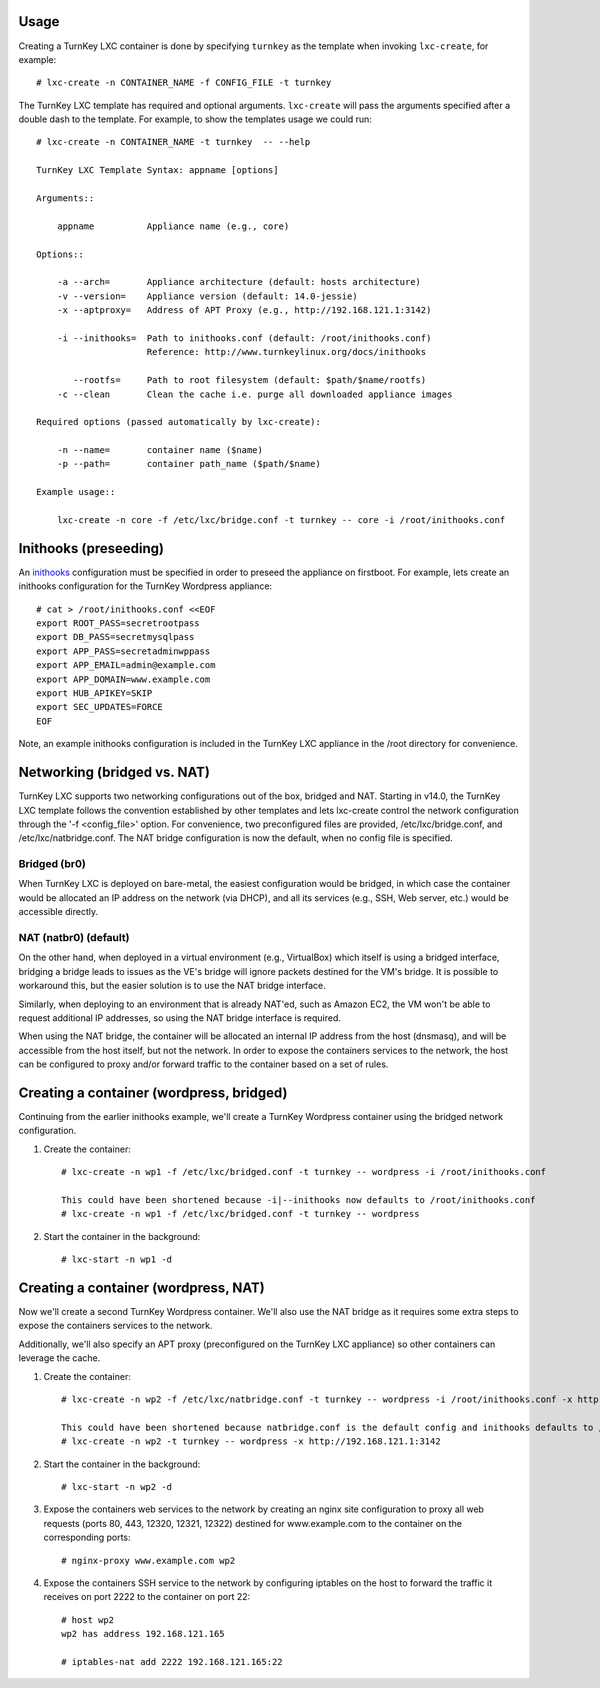 Usage
-----

Creating a TurnKey LXC container is done by specifying ``turnkey`` as
the template when invoking ``lxc-create``, for example::

    # lxc-create -n CONTAINER_NAME -f CONFIG_FILE -t turnkey

The TurnKey LXC template has required and optional arguments.
``lxc-create`` will pass the arguments specified after a double dash to
the template. For example, to show the templates usage we could run::

    # lxc-create -n CONTAINER_NAME -t turnkey  -- --help

    TurnKey LXC Template Syntax: appname [options]

    Arguments::

        appname          Appliance name (e.g., core)

    Options::

        -a --arch=       Appliance architecture (default: hosts architecture)
        -v --version=    Appliance version (default: 14.0-jessie)
        -x --aptproxy=   Address of APT Proxy (e.g., http://192.168.121.1:3142)

        -i --inithooks=  Path to inithooks.conf (default: /root/inithooks.conf)
                         Reference: http://www.turnkeylinux.org/docs/inithooks

           --rootfs=     Path to root filesystem (default: $path/$name/rootfs)
        -c --clean       Clean the cache i.e. purge all downloaded appliance images

    Required options (passed automatically by lxc-create):

        -n --name=       container name ($name)
        -p --path=       container path_name ($path/$name)

    Example usage::

        lxc-create -n core -f /etc/lxc/bridge.conf -t turnkey -- core -i /root/inithooks.conf

Inithooks (preseeding)
----------------------

An `inithooks`_ configuration must be specified in order to preseed the
appliance on firstboot. For example, lets create an inithooks
configuration for the TurnKey Wordpress appliance::

    # cat > /root/inithooks.conf <<EOF
    export ROOT_PASS=secretrootpass
    export DB_PASS=secretmysqlpass
    export APP_PASS=secretadminwppass
    export APP_EMAIL=admin@example.com
    export APP_DOMAIN=www.example.com
    export HUB_APIKEY=SKIP
    export SEC_UPDATES=FORCE
    EOF

Note, an example inithooks configuration is included in the TurnKey LXC
appliance in the /root directory for convenience.

Networking (bridged vs. NAT)
----------------------------

TurnKey LXC supports two networking configurations out of the box,
bridged and NAT. Starting in v14.0, the TurnKey LXC template follows the
convention established by other templates and lets lxc-create control
the network configuration through the '-f <config_file>' option.
For convenience, two preconfigured files are provided, /etc/lxc/bridge.conf,
and /etc/lxc/natbridge.conf. The NAT bridge configuration is now the default,
when no config file is specified.

Bridged (br0)
'''''''''''''

When TurnKey LXC is deployed on bare-metal, the easiest configuration
would be bridged, in which case the container would be allocated an IP
address on the network (via DHCP), and all its services (e.g., SSH, Web
server, etc.) would be accessible directly.

NAT (natbr0) (default)
''''''''''''''''''''''

On the other hand, when deployed in a virtual environment (e.g.,
VirtualBox) which itself is using a bridged interface, bridging a bridge
leads to issues as the VE's bridge will ignore packets destined for the
VM's bridge. It is possible to workaround this, but the easier solution
is to use the NAT bridge interface.

Similarly, when deploying to an environment that is already NAT'ed, such
as Amazon EC2, the VM won't be able to request additional IP addresses,
so using the NAT bridge interface is required.

When using the NAT bridge, the container will be allocated an internal
IP address from the host (dnsmasq), and will be accessible from the host
itself, but not the network. In order to expose the containers services
to the network, the host can be configured to proxy and/or forward
traffic to the container based on a set of rules.

Creating a container (wordpress, bridged)
-------------------------------------

Continuing from the earlier inithooks example, we'll create a TurnKey
Wordpress container using the bridged network configuration.

1. Create the container::

    # lxc-create -n wp1 -f /etc/lxc/bridged.conf -t turnkey -- wordpress -i /root/inithooks.conf
    
    This could have been shortened because -i|--inithooks now defaults to /root/inithooks.conf
    # lxc-create -n wp1 -f /etc/lxc/bridged.conf -t turnkey -- wordpress
    
2. Start the container in the background::

    # lxc-start -n wp1 -d

Creating a container (wordpress, NAT)
-------------------------------------

Now we'll create a second TurnKey Wordpress container. 
We'll also use the NAT bridge as it requires some
extra steps to expose the containers services to the network.

Additionally, we'll also specify an APT proxy (preconfigured on the 
TurnKey LXC appliance) so other containers can leverage the cache.

1. Create the container::

    # lxc-create -n wp2 -f /etc/lxc/natbridge.conf -t turnkey -- wordpress -i /root/inithooks.conf -x http://192.168.121.1:3142
    
    This could have been shortened because natbridge.conf is the default config and inithooks defaults to /root/inithooks.conf
    # lxc-create -n wp2 -t turnkey -- wordpress -x http://192.168.121.1:3142


2. Start the container in the background::

    # lxc-start -n wp2 -d

3. Expose the containers web services to the network by creating an
   nginx site configuration to proxy all web requests (ports 80, 443,
   12320, 12321, 12322) destined for www.example.com to the container on
   the corresponding ports::

    # nginx-proxy www.example.com wp2

4. Expose the containers SSH service to the network by configuring
   iptables on the host to forward the traffic it receives on port 2222
   to the container on port 22::

    # host wp2
    wp2 has address 192.168.121.165

    # iptables-nat add 2222 192.168.121.165:22


.. _inithooks: http://www.turnkeylinux.org/docs/inithooks

